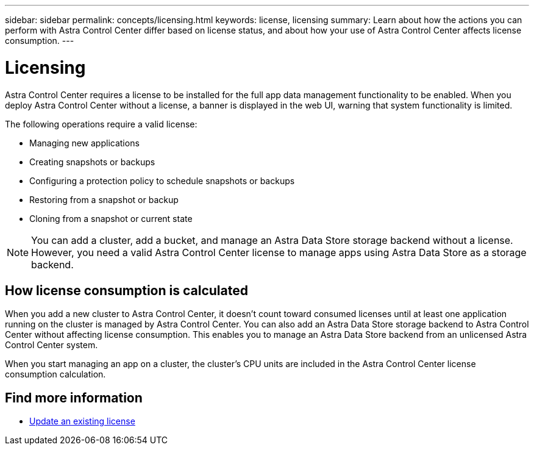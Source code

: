 ---
sidebar: sidebar
permalink: concepts/licensing.html
keywords: license, licensing
summary: Learn about how the actions you can perform with Astra Control Center differ based on license status, and about how your use of Astra Control Center affects license consumption.
---

= Licensing
:hardbreaks:
:icons: font
:imagesdir: ../media/concepts/

[.lead]
Astra Control Center requires a license to be installed for the full app data management functionality to be enabled. When you deploy Astra Control Center without a license, a banner is displayed in the web UI, warning that system functionality is limited.


//Astra Control Center has full functionality when a license is installed, and reduced functionality without a license. Learn about how the actions you can perform with Astra Control Center differ based on license status, and about how your use of Astra Control Center affects license consumption.

//When no license is installed, the Astra Control Center web UI displays a banner with a message warning that system functionality is limited. In addition to the banner, web UI buttons and API functionality are disabled for the following actions and features:

The following operations require a valid license:

* Managing new applications
* Creating snapshots or backups
* Configuring a protection policy to schedule snapshots or backups
* Restoring from a snapshot or backup
* Cloning from a snapshot or current state

//* Applying a new license if the number of CPU cores currently managed by the Astra Control Center instance exceeds the CPU core count in the license being applied

NOTE: You can add a cluster, add a bucket, and manage an Astra Data Store storage backend without a license. However, you need a valid Astra Control Center license to manage apps using Astra Data Store as a storage backend.

//NOTE: On Astra Control Center systems without a license, you can always add a cluster or add a bucket.

== How license consumption is calculated

When you add a new cluster to Astra Control Center, it doesn't count toward consumed licenses until at least one application running on the cluster is managed by Astra Control Center. You can also add an Astra Data Store storage backend to Astra Control Center without affecting license consumption. This enables you to manage an Astra Data Store backend from an unlicensed Astra Control Center system.

When you start managing an app on a cluster, the cluster's CPU units are included in the Astra Control Center license consumption calculation.
//However, if all of the managed apps on a cluster are Astra Control Center apps, the cluster is ignored in the consumption calculation. This enables you to use an unlicensed Astra Control Center system to manage another Astra Control Center system and back up and restore its Astra Control Center apps.

//NOTE: You cannot manage Astra Data Store apps in Astra Control Center, but you can use Astra Control Center to manage apps in another Astra Control Center system.

== Find more information
* link:../use/update-licenses.html[Update an existing license]
